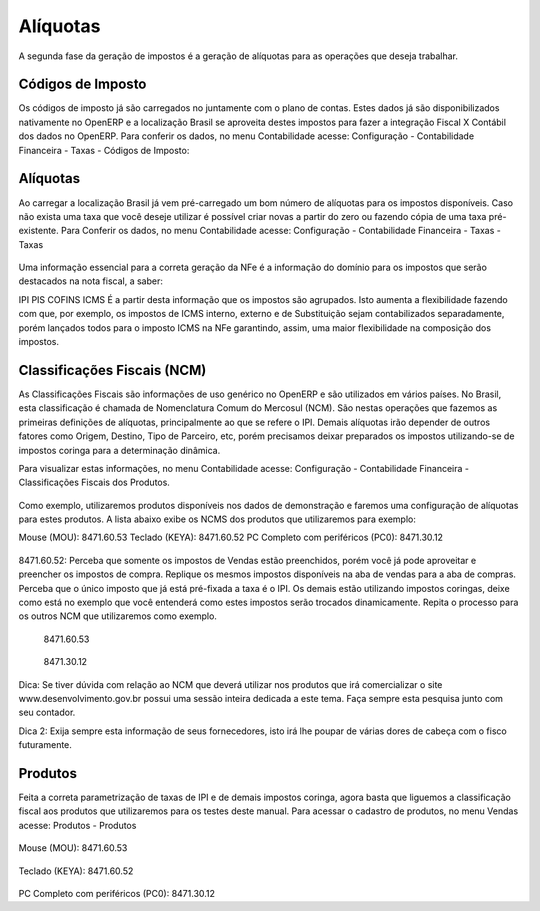 ======
Alíquotas
======

.. figure:: images/fiscal_doc_3.png

A segunda fase da geração de impostos é a geração de alíquotas para as operações que deseja trabalhar.

Códigos de Imposto
------------------------------

Os códigos de imposto já são carregados no juntamente com o plano de contas. Estes dados já são disponibilizados nativamente no OpenERP e a localização Brasil se aproveita destes impostos para fazer a integração Fiscal X Contábil dos dados no OpenERP. Para conferir os dados, no menu Contabilidade acesse: Configuração - Contabilidade Financeira - Taxas - Códigos de Imposto:

.. figure:: images/doc23_html_46ef7fe4.png



Alíquotas
--------------

Ao carregar a localização Brasil já vem pré-carregado um bom número de alíquotas para os impostos disponíveis. Caso não exista uma taxa que você deseje utilizar é possível criar novas a partir do zero ou fazendo cópia de uma taxa pré-existente. Para Conferir os dados, no menu Contabilidade acesse: Configuração - Contabilidade Financeira - Taxas - Taxas

.. figure:: images/doc23_html_6be18a3.png

.. figure:: images/doc23_html_3b1fea44.png

.. figure:: images/doc23_html_m3b0059d5.png


Uma informação essencial para a correta geração da NFe é a informação do domínio para os impostos que serão destacados na nota fiscal, a saber:

IPI
PIS
COFINS
ICMS
É a partir desta informação que os impostos são agrupados. Isto aumenta a flexibilidade fazendo com que, por exemplo, os impostos de ICMS interno, externo e de Substituição sejam contabilizados separadamente, porém lançados todos para o imposto ICMS na NFe garantindo, assim, uma maior flexibilidade na composição dos impostos.


Classificações Fiscais (NCM)
---------------------------------------------

As Classificações Fiscais são informações de uso genérico no OpenERP e são utilizados em vários países. No Brasil, esta classificação é chamada de Nomenclatura Comum do Mercosul (NCM). São nestas operações que fazemos as primeiras definições de alíquotas, principalmente ao que se refere o IPI. Demais alíquotas irão depender de outros fatores como Origem, Destino, Tipo de Parceiro, etc, porém precisamos deixar preparados os impostos utilizando-se de impostos coringa para a determinação dinâmica.

Para visualizar estas informações, no menu Contabilidade acesse: Configuração - Contabilidade Financeira - Classificações Fiscais dos Produtos.

.. figure:: images/doc23_html_m3a5093e4.png


Como exemplo, utilizaremos produtos disponíveis nos dados de demonstração e faremos uma configuração de alíquotas para estes produtos. A lista abaixo exibe os NCMS dos produtos que utilizaremos para exemplo:

Mouse (MOU): 8471.60.53
Teclado (KEYA): 8471.60.52
PC Completo com periféricos (PC0): 8471.30.12

.. figure:: images/doc23_html_m4822f294.png

8471.60.52: Perceba que somente os impostos de Vendas estão preenchidos, porém você já pode aproveitar e preencher os impostos de compra. Replique os mesmos impostos disponíveis na aba de vendas para a aba de compras. Perceba que o único imposto que já está pré-fixada a taxa é o IPI. Os demais estão utilizando impostos coringas, deixe como está no exemplo que você entenderá como estes impostos serão trocados dinamicamente. Repita o processo para os outros NCM que utilizaremos como exemplo.

.. figure:: images/doc23_html_m161c2023.png

 8471.60.53

.. figure:: images/doc23_html_669d9fd2.png

 8471.30.12

Dica: Se tiver dúvida com relação ao NCM que deverá utilizar nos produtos que irá comercializar o site www.desenvolvimento.gov.br possui uma sessão inteira dedicada a este tema. Faça sempre esta pesquisa junto com seu contador.

Dica 2: Exija sempre esta informação de seus fornecedores, isto irá lhe poupar de várias dores de cabeça com o fisco futuramente.


Produtos
--------------

Feita a correta parametrização de taxas de IPI e de demais impostos coringa, agora basta que liguemos a classificação fiscal aos produtos que utilizaremos para os testes deste manual. Para acessar o cadastro de produtos, no menu Vendas acesse: Produtos - Produtos

.. figure:: images/doc23_html_669d9fd2.png

Mouse (MOU): 8471.60.53

.. figure:: images/doc23_html_5d46c36a.png

Teclado (KEYA): 8471.60.52

.. figure:: images/doc23_html_m790c1556.png

PC Completo com periféricos (PC0): 8471.30.12